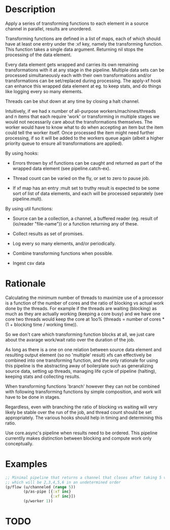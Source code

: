 * Description
Apply a series of transforming functions to each element in a source channel in
parallel, results are unordered.

Transforming functions are defined in a list of maps, each of which should have
at least one entry under the :xf key, namely the transforming function. This
function takes a single data argument. Returning nil stops the processing of the
data element.

Every data element gets wrapped and carries its own remaining transformations
with it at any stage in the pipeline. Multiple data sets can be processed
simultaneously each with their own transformations and/or transformations can be
set/replaced during processing. The apply-xf hook can enhance this wrapped data
element at eg. to keep stats, and do things like logging every so many elements.

Threads can be shut down at any time by closing a halt channel.

Intuitively, if we had x number of all-purpose workers/machines/threads and n
items that each require 'work' or transforming in multiple stages we would not
necessarily care about the transformations themselves. The worker would have to
know what to do when accepting an item but the item could tell the worker
itself. Once processed the item might need further processing, if so it will be
added to the workers queue again (albeit a higher priority queue to ensure all
transformations are applied).

By using hooks:

- Errors thrown by xf functions can be caught and returned as part of the wrapped data element (see pipeline.catch-ex).

- Thread count can be varied on the fly, or set to zero to pause job.

- If xf map has an entry :mult set to truthy result is expected to be some sort of list of data elements, and each will be processed separately (see pipeline.mult).

By using util functions:

- Source can be a collection, a channel, a buffered reader (eg. result of (io/reader "file-name")) or a function returning any of these.

- Collect results as set of promises.

- Log every so many elements, and/or periodically.

- Combine transforming functions when possible.

- Ingest csv data

* Rationale
Calculating the minimum number of threads to maximize use of a processor is a
function of the number of cores and the ratio of blocking vs actual work done by
the threads. For example if the threads are waiting (blocking) as much as they
are actually working (keeping a core busy) and we have one core two threads
would keep the core at 1oo% (threads = number of cores * (1 + blocking time /
working time)).

So we don't care which transforming function blocks at all, we just care about
the avarage work/wait ratio over the duration of the job.

As long as there is a one on one relation between source data element and
resulting output element (so no 'multiple' result) xfs can effectively be
combined into one transforming function, and the only rationale for using this
pipeline is the abstracting away of boilerplate such as generalizing source
data, setting up threads, managing life cycle of pipeline (halting), keeping
stats and collecting results.

When transforming functions 'branch' however they can not be combined with
following transforming functions by simple composition, and work will have to be
done in stages.

Regardless, even with branching the ratio of blocking vs waiting will very
likely be stable over the run of the job, and thread count should be set
appropriately. The various hooks should help in timing and determining this
ratio.

Use core.async's pipeline when results need to be ordered. This pipeline
currentlly makes distinction between blocking and compute work only
conceptually.

* Examples
#+begin_src clojure
;; Minimal pipeline that returns a channel that closes after taking 5 values
;; which will be 2,3,4,5,6 in an undetermined order
(p/flow (u/channeled (range 5))
        (p/as-pipe [{:xf inc}
                    {:xf inc}])
        (p/worker 1))
#+end_src

* TODO
